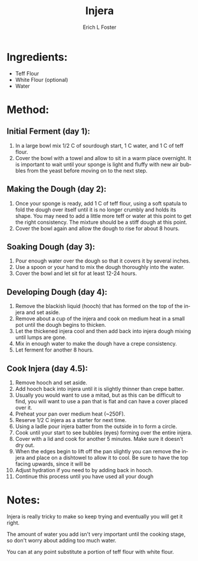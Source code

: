 #+TITLE:       Injera
#+AUTHOR:      Erich L Foster
#+EMAIL:       erichlf@gmail.com
#+URI:         /Recipes/Bread/Injera
#+KEYWORDS:    ethiopian, bread
#+TAGS:        :ethiopian:bread:
#+LANGUAGE:    en
#+OPTIONS:     H:3 num:nil toc:nil \n:nil ::t |:t ^:nil -:nil f:t *:t <:t
#+DESCRIPTION: Injera
* Ingredients:
- Teff Flour
- White Flour (optional)
- Water

* Method:
** Initial Ferment (day 1):
1. In a large bowl mix 1/2 C of sourdough start, 1 C water, and 1 C of teff flour.
2. Cover the bowl with a towel and allow to sit in a warm place overnight. It is
   important to wait until your sponge is light and fluffy with new air bubbles from
   the yeast before moving on to the next step.

** Making the Dough (day 2):
1. Once your sponge is ready, add 1 C of teff flour, using a soft spatula to fold the
   dough over itself until it is no longer crumbly and holds its shape. You may need to
   add a little more teff or water at this point to get the right consistency. The mixture
   should be a stiff dough at this point.
2. Cover the bowl again and allow the dough to rise for about 8 hours.

** Soaking Dough (day 3):
1. Pour enough water over the dough so that it covers it by several inches.
2. Use a spoon or your hand to mix the dough thoroughly into the water.
3. Cover the bowl and let sit for at least 12-24 hours.

** Developing Dough (day 4):
1. Remove the blackish liquid (hooch) that has formed on the top of the injera and set aside.
2. Remove about a cup of the injera and cook on medium heat in a small pot until the
   dough begins to thicken.
3. Let the thickened injera cool and then add back into injera dough mixing until lumps are gone.
4. Mix in enough water to make the dough have a crepe consistency.
5. Let ferment for another 8 hours.

** Cook Injera (day 4.5):
1. Remove hooch and set aside.
2. Add hooch back into injera until it is slightly thinner than crepe batter.
3. Usually you would want to use a mitad, but as this can be difficult to find, you will want
   to use a pan that is flat and can have a cover placed over it.
4. Preheat your pan over medium heat (~250F).
5. Reserve 1/2 C injera as a starter for next time.
6. Using a ladle pour injera batter from the outside in to form a circle.
7. Cook until your start to see bubbles (eyes) forming over the entire injera.
8. Cover with a lid and cook for another 5 minutes. Make sure it doesn't dry out.
9. When the edges begin to lift off the pan slightly you can remove the injera and place on
   a dishtowel to allow it to cool. Be sure to have the top facing upwards, since it will be
10. Adjust hydration if you need to by adding back in hooch.
11. Continue this process until you have used all your dough

* Notes:
Injera is really tricky to make so keep trying and eventually you will get it right.

The amount of water you add isn't very important until the cooking stage, so don't worry about
adding too much water.

You can at any point substitute a portion of teff flour with white flour.
